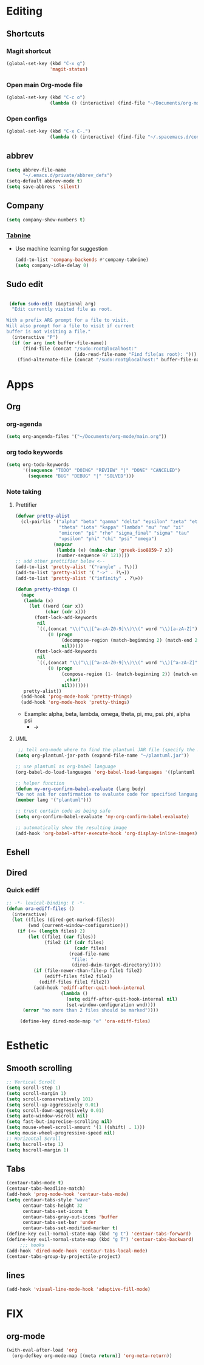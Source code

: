 * Editing
** Shortcuts
*** Magit shortcut
    #+begin_src emacs-lisp
    (global-set-key (kbd "C-x g")
                    'magit-status)
    #+end_src
*** Open main Org-mode file
    #+begin_src emacs-lisp
      (global-set-key (kbd "C-c o")
                      (lambda () (interactive) (find-file "~/Documents/org-mode/main.org")))
    #+end_src
*** Open configs
    #+begin_src emacs-lisp
      (global-set-key (kbd "C-x C-.")
                      (lambda () (interactive) (find-file "~/.spacemacs.d/config.org")))
    #+end_src
** abbrev 
   #+begin_src emacs-lisp
   (setq abbrev-file-name
         "~/.emacs.d/private/abbrev_defs")
   (setq-default abbrev-mode t)
   (setq save-abbrevs 'silent)
   #+end_src
** Company
   #+begin_src emacs-lisp
     (setq company-show-numbers t)
   #+end_src
*** [[https://github.com/TommyX12/company-tabnine][Tabnine]]
    - Use machine learning for suggestion
      #+BEGIN_SRC emacs-lisp
        (add-to-list 'company-backends #'company-tabnine)
        (setq company-idle-delay 0)
      #+END_SRC
** Sudo edit
  #+begin_src emacs-lisp
  
 (defun sudo-edit (&optional arg)
  "Edit currently visited file as root.

With a prefix ARG prompt for a file to visit.
Will also prompt for a file to visit if current
buffer is not visiting a file."
  (interactive "P")
  (if (or arg (not buffer-file-name))
      (find-file (concat "/sudo:root@localhost:"
                         (ido-read-file-name "Find file(as root): ")))
    (find-alternate-file (concat "/sudo:root@localhost:" buffer-file-name))))

#+end_src
 
* Apps
** Org
*** org-agenda
   #+begin_src emacs-lisp
   (setq org-angenda-files '("~/Documents/org-mode/main.org"))
   #+end_src
*** org todo keywords
   #+begin_src emacs-lisp
     (setq org-todo-keywords
           '((sequence "TODO" "DOING" "REVIEW" "|" "DONE" "CANCELED")
             (sequence "BUG" "DEBUG" "|" "SOLVED")))
   #+end_src
*** Note taking
**** Prettifier
     CLOSED: [2020-02-21 Fri 21:53]
     #+begin_src emacs-lisp
       (defvar pretty-alist
         (cl-pairlis '("alpha" "beta" "gamma" "delta" "epsilon" "zeta" "eta"
                       "theta" "iota" "kappa" "lambda" "mu" "nu" "xi"
                       "omicron" "pi" "rho" "sigma_final" "sigma" "tau"
                       "upsilon" "phi" "chi" "psi" "omega")
                     (mapcar
                      (lambda (x) (make-char 'greek-iso8859-7 x))
                      (number-sequence 97 121))))
       ;; add other prettifier below <-- 
       (add-to-list 'pretty-alist '("rangle" . ?\⟩))
       (add-to-list 'pretty-alist '( "->" . ?\→))
       (add-to-list 'pretty-alist '("infinity" . ?\∞))

       (defun pretty-things ()
         (mapc
          (lambda (x)
            (let ((word (car x))
                  (char (cdr x)))
              (font-lock-add-keywords
               nil
               `((,(concat "\\(^\\|[^a-zA-Z0-9]\\)\\(" word "\\)[a-zA-Z]")
                   (0 (progn
                        (decompose-region (match-beginning 2) (match-end 2))
                        nil)))))
              (font-lock-add-keywords
               nil
               `((,(concat "\\(^\\|[^a-zA-Z0-9]\\)\\(" word "\\)[^a-zA-Z]")
                   (0 (progn
                        (compose-region (1- (match-beginning 2)) (match-end 2)
                         ,char)
                        nil)))))))
          pretty-alist))
         (add-hook 'prog-mode-hook 'pretty-things)
         (add-hook 'org-mode-hook 'pretty-things)
     #+end_src
    - Example:  alpha, beta, lambda, omega, theta, pi, mu, psi. phi, alpha psi
      - ->
    
**** UML
      #+begin_src emacs-lisp
   ;; tell org-mode where to find the plantuml JAR file (specify the JAR file)
  (setq org-plantuml-jar-path (expand-file-name "~/plantuml.jar"))

  ;; use plantuml as org-babel language
  (org-babel-do-load-languages 'org-babel-load-languages '((plantuml . t)))

  ;; helper function
  (defun my-org-confirm-babel-evaluate (lang body)
  "Do not ask for confirmation to evaluate code for specified languages."
  (member lang '("plantuml")))

  ;; trust certain code as being safe
  (setq org-confirm-babel-evaluate 'my-org-confirm-babel-evaluate)

  ;; automatically show the resulting image
  (add-hook 'org-babel-after-execute-hook 'org-display-inline-images)
      #+end_src

** Eshell
** Dired
*** Quick ediff
   #+begin_src emacs-lisp
     ;; -*- lexical-binding: t -*-
     (defun ora-ediff-files ()
       (interactive)
       (let ((files (dired-get-marked-files))
             (wnd (current-window-configuration)))
         (if (<= (length files) 2)
             (let ((file1 (car files))
                   (file2 (if (cdr files)
                              (cadr files)
                            (read-file-name
                             "file: "
                             (dired-dwim-target-directory)))))
               (if (file-newer-than-file-p file1 file2)
                   (ediff-files file2 file1)
                 (ediff-files file1 file2))
               (add-hook 'ediff-after-quit-hook-internal
                         (lambda ()
                           (setq ediff-after-quit-hook-internal nil)
                           (set-window-configuration wnd))))
           (error "no more than 2 files should be marked"))))

          (define-key dired-mode-map "e" 'ora-ediff-files)
   #+end_src
* Esthetic
** Smooth scrolling
#+begin_src emacs-lisp 
  ;; Vertical Scroll
  (setq scroll-step 1)
  (setq scroll-margin 1)
  (setq scroll-conservatively 101)
  (setq scroll-up-aggressively 0.01)
  (setq scroll-down-aggressively 0.01)
  (setq auto-window-vscroll nil)
  (setq fast-but-imprecise-scrolling nil)
  (setq mouse-wheel-scroll-amount '(1 ((shift) . 1)))
  (setq mouse-wheel-progressive-speed nil)
  ;; Horizontal Scroll
  (setq hscroll-step 1)
  (setq hscroll-margin 1)
   #+end_src
** Tabs
   #+BEGIN_SRC emacs-lisp
     (centaur-tabs-mode t)
     (centaur-tabs-headline-match)
     (add-hook 'prog-mode-hook 'centaur-tabs-mode)
     (setq centaur-tabs-style "wave"
           centaur-tabs-height 32
           centaur-tabs-set-icons t
           centaur-tabs-gray-out-icons 'buffer
           centaur-tabs-set-bar 'under
           centaur-tabs-set-modified-marker t)
     (define-key evil-normal-state-map (kbd "g t") 'centaur-tabs-forward)
     (define-key evil-normal-state-map (kbd "g T") 'centaur-tabs-backward)
          ;;; hooks
     (add-hook 'dired-mode-hook 'centaur-tabs-local-mode)
     (centaur-tabs-group-by-projectile-project)
   #+END_SRC

** lines
   #+BEGIN_SRC emacs-lisp
     (add-hook 'visual-line-mode-hook 'adaptive-fill-mode)
   #+END_SRC

* FIX
** org-mode
   #+begin_src emacs-lisp
     (with-eval-after-load 'org
       (org-defkey org-mode-map [(meta return)] 'org-meta-return))
   #+end_src
   
   
